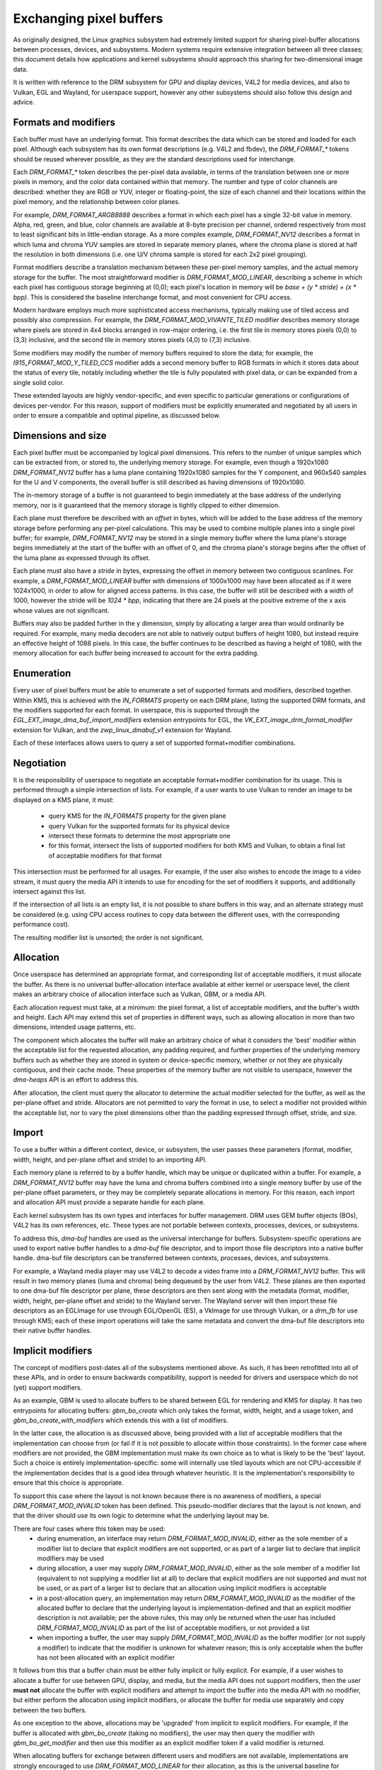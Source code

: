 .. Copyright 2021 Collabora Ltd.

========================
Exchanging pixel buffers
========================

As originally designed, the Linux graphics subsystem had extremely limited
support for sharing pixel-buffer allocations between processes, devices, and
subsystems. Modern systems require extensive integration between all three
classes; this document details how applications and kernel subsystems should
approach this sharing for two-dimensional image data.

It is written with reference to the DRM subsystem for GPU and display devices,
V4L2 for media devices, and also to Vulkan, EGL and Wayland, for userspace
support, however any other subsystems should also follow this design and advice.


Formats and modifiers
=====================

Each buffer must have an underlying format. This format describes the data which
can be stored and loaded for each pixel. Although each subsystem has its own
format descriptions (e.g. V4L2 and fbdev), the `DRM_FORMAT_*` tokens should be
reused wherever possible, as they are the standard descriptions used for
interchange.

Each `DRM_FORMAT_*` token describes the per-pixel data available, in terms of
the translation between one or more pixels in memory, and the color data
contained within that memory. The number and type of color channels are
described: whether they are RGB or YUV, integer or floating-point, the size
of each channel and their locations within the pixel memory, and the
relationship between color planes.

For example, `DRM_FORMAT_ARGB8888` describes a format in which each pixel has a
single 32-bit value in memory. Alpha, red, green, and blue, color channels are
available at 8-byte precision per channel, ordered respectively from most to
least significant bits in little-endian storage. As a more complex example,
`DRM_FORMAT_NV12` describes a format in which luma and chroma YUV samples are
stored in separate memory planes, where the chroma plane is stored at half the
resolution in both dimensions (i.e. one U/V chroma sample is stored for each 2x2
pixel grouping).

Format modifiers describe a translation mechanism between these per-pixel memory
samples, and the actual memory storage for the buffer. The most straightforward
modifier is `DRM_FORMAT_MOD_LINEAR`, describing a scheme in which each pixel has
contiguous storage beginning at (0,0); each pixel's location in memory will be
`base + (y * stride) + (x * bpp)`. This is considered the baseline interchange
format, and most convenient for CPU access.

Modern hardware employs much more sophisticated access mechanisms, typically
making use of tiled access and possibly also compression. For example, the
`DRM_FORMAT_MOD_VIVANTE_TILED` modifier describes memory storage where pixels
are stored in 4x4 blocks arranged in row-major ordering, i.e. the first tile in
memory stores pixels (0,0) to (3,3) inclusive, and the second tile in memory
stores pixels (4,0) to (7,3) inclusive.

Some modifiers may modify the number of memory buffers required to store the
data; for example, the `I915_FORMAT_MOD_Y_TILED_CCS` modifier adds a second
memory buffer to RGB formats in which it stores data about the status of every
tile, notably including whether the tile is fully populated with pixel data, or
can be expanded from a single solid color.

These extended layouts are highly vendor-specific, and even specific to
particular generations or configurations of devices per-vendor. For this reason,
support of modifiers must be explicitly enumerated and negotiated by all users
in order to ensure a compatible and optimal pipeline, as discussed below.


Dimensions and size
===================

Each pixel buffer must be accompanied by logical pixel dimensions. This refers
to the number of unique samples which can be extracted from, or stored to, the
underlying memory storage. For example, even though a 1920x1080
`DRM_FORMAT_NV12` buffer has a luma plane containing 1920x1080 samples for the Y
component, and 960x540 samples for the U and V components, the overall buffer is
still described as having dimensions of 1920x1080.

The in-memory storage of a buffer is not guaranteed to begin immediately at the
base address of the underlying memory, nor is it guaranteed that the memory
storage is tightly clipped to either dimension.

Each plane must therefore be described with an `offset` in bytes, which will be
added to the base address of the memory storage before performing any per-pixel
calculations. This may be used to combine multiple planes into a single pixel
buffer; for example, `DRM_FORMAT_NV12` may be stored in a single memory buffer
where the luma plane's storage begins immediately at the start of the buffer
with an offset of 0, and the chroma plane's storage begins after the offset of
the luma plane as expressed through its offset.

Each plane must also have a `stride` in bytes, expressing the offset in memory
between two contiguous scanlines. For example, a `DRM_FORMAT_MOD_LINEAR` buffer
with dimensions of 1000x1000 may have been allocated as if it were 1024x1000, in
order to allow for aligned access patterns. In this case, the buffer will still
be described with a width of 1000, however the stride will be `1024 * bpp`,
indicating that there are 24 pixels at the positive extreme of the x axis whose
values are not significant.

Buffers may also be padded further in the y dimension, simply by allocating a
larger area than would ordinarily be required. For example, many media decoders
are not able to natively output buffers of height 1080, but instead require an
effective height of 1088 pixels. In this case, the buffer continues to be
described as having a height of 1080, with the memory allocation for each buffer
being increased to account for the extra padding.


Enumeration
===========

Every user of pixel buffers must be able to enumerate a set of supported formats
and modifiers, described together. Within KMS, this is achieved with the
`IN_FORMATS` property on each DRM plane, listing the supported DRM formats, and
the modifiers supported for each format. In userspace, this is supported through
the `EGL_EXT_image_dma_buf_import_modifiers` extension entrypoints for EGL, the
`VK_EXT_image_drm_format_modifier` extension for Vulkan, and the
`zwp_linux_dmabuf_v1` extension for Wayland.

Each of these interfaces allows users to query a set of supported
format+modifier combinations.


Negotiation
===========

It is the responsibility of userspace to negotiate an acceptable format+modifier
combination for its usage. This is performed through a simple intersection of
lists. For example, if a user wants to use Vulkan to render an image to be
displayed on a KMS plane, it must:
  - query KMS for the `IN_FORMATS` property for the given plane
  - query Vulkan for the supported formats for its physical device
  - intersect these formats to determine the most appropriate one
  - for this format, intersect the lists of supported modifiers for both KMS and
    Vulkan, to obtain a final list of acceptable modifiers for that format

This intersection must be performed for all usages. For example, if the user
also wishes to encode the image to a video stream, it must query the media API
it intends to use for encoding for the set of modifiers it supports, and
additionally intersect against this list.

If the intersection of all lists is an empty list, it is not possible to share
buffers in this way, and an alternate strategy must be considered (e.g. using
CPU access routines to copy data between the different uses, with the
corresponding performance cost).

The resulting modifier list is unsorted; the order is not significant.


Allocation
==========

Once userspace has determined an appropriate format, and corresponding list of
acceptable modifiers, it must allocate the buffer. As there is no universal
buffer-allocation interface available at either kernel or userspace level, the
client makes an arbitrary choice of allocation interface such as Vulkan, GBM, or
a media API.

Each allocation request must take, at a minimum: the pixel format, a list of
acceptable modifiers, and the buffer's width and height. Each API may extend
this set of properties in different ways, such as allowing allocation in more
than two dimensions, intended usage patterns, etc.

The component which allocates the buffer will make an arbitrary choice of what
it considers the 'best' modifier within the acceptable list for the requested
allocation, any padding required, and further properties of the underlying
memory buffers such as whether they are stored in system or device-specific
memory, whether or not they are physically contiguous, and their cache mode.
These properties of the memory buffer are not visible to userspace, however the
`dma-heaps` API is an effort to address this.

After allocation, the client must query the allocator to determine the actual
modifier selected for the buffer, as well as the per-plane offset and stride.
Allocators are not permitted to vary the format in use, to select a modifier not
provided within the acceptable list, nor to vary the pixel dimensions other than
the padding expressed through offset, stride, and size.


Import
======

To use a buffer within a different context, device, or subsystem, the user
passes these parameters (format, modifier, width, height, and per-plane offset
and stride) to an importing API.

Each memory plane is referred to by a buffer handle, which may be unique or
duplicated within a buffer. For example, a `DRM_FORMAT_NV12` buffer may have the
luma and chroma buffers combined into a single memory buffer by use of the
per-plane offset parameters, or they may be completely separate allocations in
memory. For this reason, each import and allocation API must provide a separate
handle for each plane.

Each kernel subsystem has its own types and interfaces for buffer management.
DRM uses GEM buffer objects (BOs), V4L2 has its own references, etc. These types
are not portable between contexts, processes, devices, or subsystems.

To address this, `dma-buf` handles are used as the universal interchange for
buffers. Subsystem-specific operations are used to export native buffer handles
to a `dma-buf` file descriptor, and to import those file descriptors into a
native buffer handle. dma-buf file descriptors can be transferred between
contexts, processes, devices, and subsystems.

For example, a Wayland media player may use V4L2 to decode a video frame into
a `DRM_FORMAT_NV12` buffer. This will result in two memory planes (luma and
chroma) being dequeued by the user from V4L2. These planes are then exported to
one dma-buf file descriptor per plane, these descriptors are then sent along
with the metadata (format, modifier, width, height, per-plane offset and stride)
to the Wayland server. The Wayland server will then import these file
descriptors as an EGLImage for use through EGL/OpenGL (ES), a VkImage for use
through Vulkan, or a `drm_fb` for use through KMS; each of these import
operations will take the same metadata and convert the dma-buf file descriptors
into their native buffer handles.


Implicit modifiers
==================

The concept of modifiers post-dates all of the subsystems mentioned above. As
such, it has been retrofitted into all of these APIs, and in order to ensure
backwards compatibility, support is needed for drivers and userspace which do
not (yet) support modifiers.

As an example, GBM is used to allocate buffers to be shared between EGL for
rendering and KMS for display. It has two entrypoints for allocating buffers:
`gbm_bo_create` which only takes the format, width, height, and a usage token,
and `gbm_bo_create_with_modifiers` which extends this with a list of modifiers.

In the latter case, the allocation is as discussed above, being provided with a
list of acceptable modifiers that the implementation can choose from (or fail if
it is not possible to allocate within those constraints). In the former case
where modifiers are not provided, the GBM implementation must make its own
choice as to what is likely to be the 'best' layout. Such a choice is entirely
implementation-specific: some will internally use tiled layouts which are not
CPU-accessible if the implementation decides that is a good idea through
whatever heuristic. It is the implementation's responsibility to ensure that
this choice is appropriate.

To support this case where the layout is not known because there is no awareness
of modifiers, a special `DRM_FORMAT_MOD_INVALID` token has been defined. This
pseudo-modifier declares that the layout is not known, and that the driver
should use its own logic to determine what the underlying layout may be.

There are four cases where this token may be used:
  - during enumeration, an interface may return `DRM_FORMAT_MOD_INVALID`, either
    as the sole member of a modifier list to declare that explicit modifiers are
    not supported, or as part of a larger list to declare that implicit modifiers
    may be used
  - during allocation, a user may supply `DRM_FORMAT_MOD_INVALID`, either as the
    sole member of a modifier list (equivalent to not supplying a modifier list
    at all) to declare that explicit modifiers are not supported and must not be
    used, or as part of a larger list to declare that an allocation using implicit
    modifiers is acceptable
  - in a post-allocation query, an implementation may return
    `DRM_FORMAT_MOD_INVALID` as the modifier of the allocated buffer to declare
    that the underlying layout is implementation-defined and that an explicit
    modifier description is not available; per the above rules, this may only be
    returned when the user has included `DRM_FORMAT_MOD_INVALID` as part of the
    list of acceptable modifiers, or not provided a list
  - when importing a buffer, the user may supply `DRM_FORMAT_MOD_INVALID` as the
    buffer modifier (or not supply a modifier) to indicate that the modifier is
    unknown for whatever reason; this is only acceptable when the buffer has
    not been allocated with an explicit modifier

It follows from this that a buffer chain must be either fully implicit or fully
explicit. For example, if a user wishes to allocate a buffer for use between
GPU, display, and media, but the media API does not support modifiers, then the
user **must not** allocate the buffer with explicit modifiers and attempt to
import the buffer into the media API with no modifier, but either perform the
allocation using implicit modifiers, or allocate the buffer for media use
separately and copy between the two buffers.

As one exception to the above, allocations may be 'upgraded' from implicit
to explicit modifiers. For example, if the buffer is allocated with
`gbm_bo_create` (taking no modifiers), the user may then query the modifier with
`gbm_bo_get_modifier` and then use this modifier as an explicit modifier token
if a valid modifier is returned.

When allocating buffers for exchange between different users and modifiers are
not available, implementations are strongly encouraged to use
`DRM_FORMAT_MOD_LINEAR` for their allocation, as this is the universal baseline
for exchange.

Any new users - userspace programs and protocols, kernel subsystems, etc -
wishing to exchange buffers must offer interoperability through dma-buf file
descriptors for memory planes, DRM format tokens to describe the format, DRM
format modifiers to describe the layout in memory, at least width and height for
dimensions, and at least offset and stride for each memory plane.
